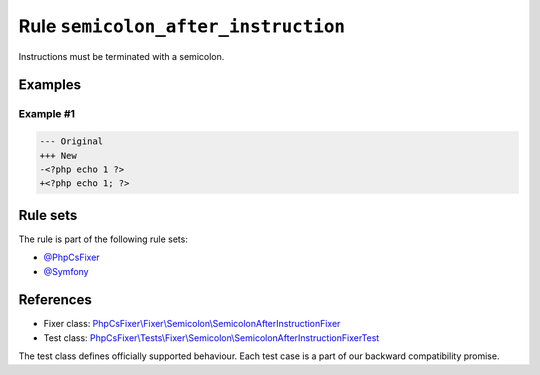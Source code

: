 ====================================
Rule ``semicolon_after_instruction``
====================================

Instructions must be terminated with a semicolon.

Examples
--------

Example #1
~~~~~~~~~~

.. code-block:: diff

   --- Original
   +++ New
   -<?php echo 1 ?>
   +<?php echo 1; ?>

Rule sets
---------

The rule is part of the following rule sets:

- `@PhpCsFixer <./../../ruleSets/PhpCsFixer.rst>`_
- `@Symfony <./../../ruleSets/Symfony.rst>`_

References
----------

- Fixer class: `PhpCsFixer\\Fixer\\Semicolon\\SemicolonAfterInstructionFixer <./../../../src/Fixer/Semicolon/SemicolonAfterInstructionFixer.php>`_
- Test class: `PhpCsFixer\\Tests\\Fixer\\Semicolon\\SemicolonAfterInstructionFixerTest <./../../../tests/Fixer/Semicolon/SemicolonAfterInstructionFixerTest.php>`_

The test class defines officially supported behaviour. Each test case is a part of our backward compatibility promise.
